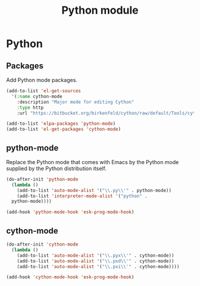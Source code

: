 #+TITLE: Python module

* Python
** Packages

   Add Python mode packages.

   #+begin_src emacs-lisp
     (add-to-list 'el-get-sources
       '(:name cython-mode
         :description "Major mode for editing Cython"
         :type http
         :url "https://bitbucket.org/birkenfeld/cython/raw/default/Tools/cython-mode.el"))

     (add-to-list 'elpa-packages 'python-mode)
     (add-to-list 'el-get-packages 'cython-mode)
   #+end_src

** python-mode

   Replace the Python mode that comes with Emacs by the Python mode
   supplied by the Python distribution itself.

   #+begin_src emacs-lisp
     (do-after-init 'python-mode
       (lambda ()
         (add-to-list 'auto-mode-alist '("\\.py\\'" . python-mode))
         (add-to-list 'interpreter-mode-alist '("python" .
       python-mode))))

     (add-hook 'python-mode-hook 'esk-prog-mode-hook)
   #+end_src

** cython-mode

   #+begin_src emacs-lisp
     (do-after-init 'cython-mode
       (lambda ()
         (add-to-list 'auto-mode-alist '("\\.pyx\\'" . cython-mode))
         (add-to-list 'auto-mode-alist '("\\.pxd\\'" . cython-mode))
         (add-to-list 'auto-mode-alist '("\\.pxi\\'" . cython-mode))))

     (add-hook 'cython-mode-hook 'esk-prog-mode-hook)
   #+end_src
